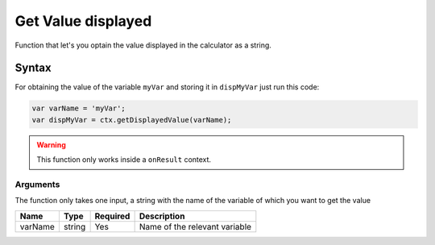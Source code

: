 .. _getdisp:

Get Value displayed
-------------------------------

Function that let's you optain the value displayed in the calculator as a string.

Syntax
~~~~~~

For obtaining the value of the variable ``myVar`` and storing it in ``dispMyVar`` just run this code:

.. code-block:: javascript

    var varName = 'myVar';
    var dispMyVar = ctx.getDisplayedValue(varName);

.. warning::

    This function only works inside a ``onResult`` context.

Arguments
'''''''''
The function only takes one input, a string with the name of the variable of which you want to get the value
    
+------------+----------+------------+-------------------------------+
| Name       | Type     | Required   | Description                   |
+============+==========+============+===============================+
| varName    | string   | Yes        | Name of the relevant variable |
+------------+----------+------------+-------------------------------+

